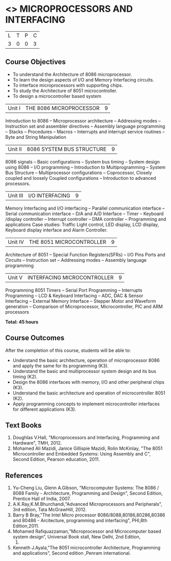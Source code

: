 * <<<502>>> MICROPROCESSORS AND INTERFACING
:properties:
:author: Ms. S. Manisha and Mr. K. R. Sarath Chandran
:date: 
:end:

#+startup: showall


| L | T | P | C |
| 3 | 0 | 0 | 3 |
 
** Course Objectives
- To understand the Architecture of 8086 microprocessor.
- To learn the design aspects of I/O and Memory Interfacing circuits.
- To interface microprocessors with supporting chips.
- To study the Architecture of 8051 microcontroller.
- To design a microcontroller based system



|Unit I | THE 8086 MICROPROCESSOR | 9 |
Introduction to 8086 -- Microprocessor architecture -- Addressing modes -- Instruction set and
assembler directives -- Assembly language programming -- Stacks -- Procedures -- Macros -- Interrupts and interrupt service routines -- Byte and String Manipulation
 


|Unit II | 8086 SYSTEM BUS STRUCTURE  | 9 |
8086 signals -- Basic configurations -- System bus timing -- System design using 8086 -- I/O programming -- Introduction to Multiprogramming -- System Bus Structure -- Multiprocessor configurations -- Coprocessor, Closely coupled and loosely Coupled configurations -- Introduction to advanced processors.
 


|Unit III | I/O INTERFACING | 9 |
Memory Interfacing and I/O interfacing -- Parallel communication interface -- Serial communication interface -- D/A and A/D Interface -- Timer -- Keyboard /display controller -- Interrupt controller -- DMA controller -- Programming and applications Case studies: Traffic Light control, LED display, LCD display, Keyboard display interface and Alarm Controller.



|Unit IV | THE 8051 MICROCONTROLLER | 9 |
Architecture of 8051 -- Special Function Registers(SFRs) -- I/O Pins Ports and Circuits -- Instruction set -- Addressing modes -- Assembly language programming
 


|Unit V | INTERFACING MICROCONTROLLER | 9 |
Programming 8051 Timers -- Serial Port Programming -- Interrupts Programming -- LCD & Keyboard Interfacing -- ADC, DAC & Sensor Interfacing -- External Memory Interface -- Stepper Motor and Waveform generation -- Comparison of Microprocessor, Microcontroller, PIC and ARM processors

*Total: 45 hours*

** Course Outcomes
After the completion of this course, students will be able to: 
-	Understand the basic architecture, operation of microprocessor 8086 and apply the same for its programming (K3).
-	Understand  the basic and multiprocessor system design and its  bus timing (K2).
-	Design the 8086 interfaces with memory, I/O and other peripheral chips (K3).
-	Understand the basic architecture and operation of microcontroller 8051 (K2).
-	Apply programming concepts to implement microcontroller interfaces for different applications (K3).

** Text Books
 1. Doughlas V.Hall, "Microprocessors and Interfacing, Programming and Hardware", TMH, 2012.
 2. Mohamed Ali Mazidi, Janice Gillispie Mazidi, Rolin McKinlay, "The 8051 Microcontroller and Embedded Systems: Using Assembly and C", Second Edition, Pearson education, 2011. 
 
** References

1. Yu-Cheng Liu, Glenn A.Gibson, "Microcomputer Systems: The 8086 / 8088 Family -  Architecture, Programming and Design", Second Edition, Prentice Hall of India, 2007. 
2. A.K.Ray,K.M.Bhurchandi,"Advanced Microprocessors and Peripherals", 3rd edition, Tata McGrawHill, 2012.
3. Barry B Bray,"The Intel Micro processor 8086/8088,80186,80286,80386 and 80486 - Arcitecture, programming and interfacing", PHI,8th Edition,2011.
4. Mohamed Rafiquazzaman,“Microprocessor and Microcomputer based system design”, Universal Book stall, New Delhi, 2nd Edition,
 1995.
5. Kenneth J.Ayala,"The 8051 microcontroller Architecture, Programming and applications", Second edition ,Penram international.
